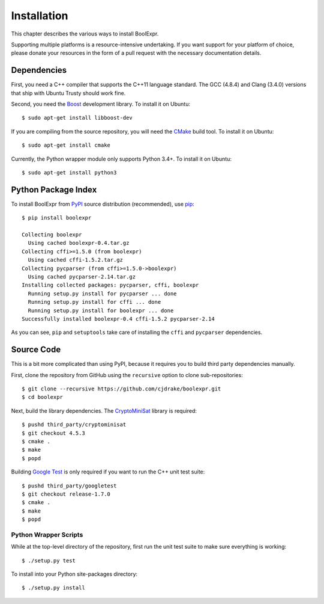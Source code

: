 .. Copyright 2016 Chris Drake

.. _installation:

****************
  Installation
****************

This chapter describes the various ways to install BoolExpr.

Supporting multiple platforms is a resource-intensive undertaking.
If you want support for your platform of choice,
please donate your resources in the form of a pull request with the necessary
documentation details.

Dependencies
============

First, you need a C++ compiler that supports the C++11 language standard.
The GCC (4.8.4) and Clang (3.4.0) versions that ship with Ubuntu Trusty should
work fine.

Second, you need the `Boost`_ development library.
To install it on Ubuntu::

   $ sudo apt-get install libboost-dev

If you are compiling from the source repository,
you will need the `CMake`_ build tool.
To install it on Ubuntu::

   $ sudo apt-get install cmake

Currently, the Python wrapper module only supports Python 3.4+.
To install it on Ubuntu::

   $ sudo apt-get install python3

Python Package Index
====================

To install BoolExpr from `PyPI`_ source distribution (recommended),
use `pip <https://pip.pypa.io>`_::

   $ pip install boolexpr

   Collecting boolexpr
     Using cached boolexpr-0.4.tar.gz
   Collecting cffi>=1.5.0 (from boolexpr)
     Using cached cffi-1.5.2.tar.gz
   Collecting pycparser (from cffi>=1.5.0->boolexpr)
     Using cached pycparser-2.14.tar.gz
   Installing collected packages: pycparser, cffi, boolexpr
     Running setup.py install for pycparser ... done
     Running setup.py install for cffi ... done
     Running setup.py install for boolexpr ... done
   Successfully installed boolexpr-0.4 cffi-1.5.2 pycparser-2.14

As you can see,
``pip`` and ``setuptools`` take care of installing the ``cffi`` and
``pycparser`` dependencies.

Source Code
===========

This is a bit more complicated than using PyPI,
because it requires you to build third party dependencies manually.

First,
clone the repository from GitHub using the ``recursive`` option to clone
sub-repositories::

   $ git clone --recursive https://github.com/cjdrake/boolexpr.git
   $ cd boolexpr

Next, build the library dependencies.
The `CryptoMiniSat`_ library is required::

   $ pushd third_party/cryptominisat
   $ git checkout 4.5.3
   $ cmake .
   $ make
   $ popd

Building `Google Test`_ is only required if you want to run the C++
unit test suite::

   $ pushd third_party/googletest
   $ git checkout release-1.7.0
   $ cmake .
   $ make
   $ popd

Python Wrapper Scripts
----------------------

While at the top-level directory of the repository,
first run the unit test suite to make sure everything is working::

   $ ./setup.py test

To install into your Python site-packages directory::

   $ ./setup.py install

.. _Boost: http://www.boost.org
.. _CMake: https://cmake.org
.. _CryptoMiniSat: https://github.com/msoos/cryptominisat
.. _Google Test: https://github.com/google/googletest
.. _PyPI: https://pypi.python.org/pypi
